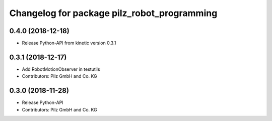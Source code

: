 ^^^^^^^^^^^^^^^^^^^^^^^^^^^^^^^^^^^^^^^^^^^^
Changelog for package pilz_robot_programming
^^^^^^^^^^^^^^^^^^^^^^^^^^^^^^^^^^^^^^^^^^^^

0.4.0 (2018-12-18)
------------------
* Release Python-API from kinetic version 0.3.1

0.3.1 (2018-12-17)
------------------
* Add RobotMotionObserver in testutils
* Contributors: Pilz GmbH and Co. KG

0.3.0 (2018-11-28)
------------------
* Release Python-API
* Contributors: Pilz GmbH and Co. KG
